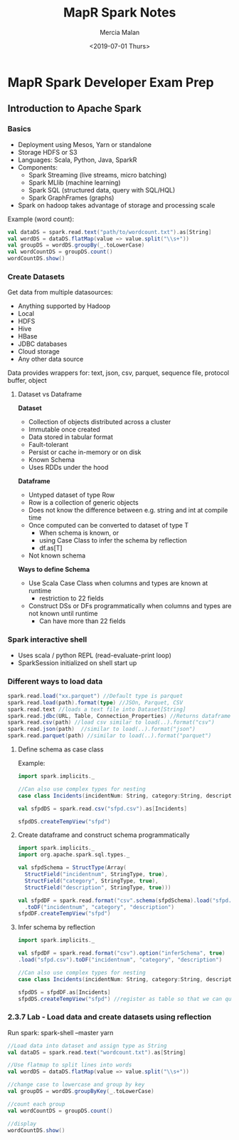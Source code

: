 #+OPTIONS: ':nil *:t -:t ::t <:t H:3 \n:nil ^:t arch:headline
#+OPTIONS: author:t broken-links:nil c:nil creator:nil
#+OPTIONS: d:(not "LOGBOOK") date:t e:t email:nil f:t inline:t num:t
#+OPTIONS: p:nil pri:nil prop:nil stat:t tags:t tasks:t tex:t
#+OPTIONS: timestamp:t title:t toc:t todo:t |:t
#+TITLE: MapR Spark Notes
#+DATE: <2019-07-01 Thurs>
#+AUTHOR: Mercia Malan
#+EMAIL: malan747@gmail.com
#+TOC: nil
#+LANGUAGE: en
#+SELECT_TAGS: export
#+EXCLUDE_TAGS: noexport
#+CREATOR: Emacs 27.0.50 (Org mode 9.1.9)
#+OPTIONS: html-link-use-abs-url:nil html-postamble:auto
#+OPTIONS: html-preamble:t html-scripts:t html-style:t
#+OPTIONS: html5-fancy:nil tex:t
#+HTML_DOCTYPE: xhtml-strict
#+HTML_CONTAINER: div
#+HTML_HEAD: <link rel="stylesheet" href="./bootstrap.css" />
#+HTML_HEAD: <style type="text/css"> body { width: 70em; margin: 50px 100px; } </style>
#+CREATOR: <a href="https://www.gnu.org/software/emacs/">Emacs</a> 27.0.50 (<a href="https://orgmode.org">Org</a> mode 9.1.9)

* MapR Spark Developer Exam Prep 

** Introduction to Apache Spark

*** Basics
- Deployment using Mesos, Yarn or standalone
- Storage HDFS or S3
- Languages: Scala, Python, Java, SparkR
- Components: 
  - Spark Streaming (live streams, micro batching)
  - Spark MLlib (machine learning)
  - Spark SQL (structured data, query with SQL/HQL)
  - Spark GraphFrames (graphs)
- Spark on hadoop takes advantage of storage and processing scale

Example (word count):

#+BEGIN_SRC scala
  val dataDS = spark.read.text("path/to/wordcount.txt").as[String]
  val wordDS = dataDS.flatMap(value => value.split("\\s+"))
  val groupDS = wordDS.groupBy(_.toLowerCase)
  val wordCountDS = groupDS.count()
  wordCountDS.show()
#+END_SRC

*** Create Datasets

Get data from multiple datasources:
- Anything supported by Hadoop
- Local
- HDFS
- Hive
- HBase
- JDBC databases
- Cloud storage
- Any other data source

Data provides wrappers for: text, json, csv, parquet, sequence file, protocol buffer, object

**** Dataset vs Dataframe

*Dataset*
- Collection of objects distributed across a cluster
- Immutable once created
- Data stored in tabular format
- Fault-tolerant
- Persist or cache in-memory or on disk
- Known Schema
- Uses RDDs under the hood

*Dataframe*
- Untyped dataset of type Row
- Row is a collection of generic objects
- Does not know the difference between e.g. string and int at compile time
- Once computed can be converted to dataset of type T
  - When schema is known, or
  - using Case Class to infer the schema by reflection
  - df.as[T]
- Not known schema

*Ways to define Schema*
- Use Scala Case Class when columns and types are known at runtime
  - restriction to 22 fields
- Construct DSs or DFs programmatically when columns and types are not known until runtime
  - Can have more than 22 fields

*** Spark interactive shell
- Uses scala / python REPL (read-evaluate-print loop)
- SparkSession initialized on shell start up


*** Different ways to load data
#+BEGIN_SRC scala
  spark.read.load("xx.parquet") //Default type is parquet
  spark.read.load(path).format(type) //JSOn, Parquet, CSV
  spark.read.text //loads a text file into Dataset[String]
  spark.read.jdbc(URL, Table, Connection_Properties) //Returns dataframe
  spark.read.csv(path) //load csv similar to load(..).format("csv")
  spark.read.json(path)  //similar to load(..).format("json")
  spark.read.parquet(path) //similar to load(..).format("parquet")
#+END_SRC

**** Define schema as case class
Example:
#+BEGIN_SRC scala
  import spark.implicits._

  //Can also use complex types for nesting
  case class Incidents(incidentNum: String, category:String, description: String)

  val sfpdDS = spark.read.csv("sfpd.csv").as[Incidents]

  sfpdDS.createTempView("sfpd")
#+END_SRC

**** Create dataframe and construct schema programmatically
#+BEGIN_SRC scala
  import spark.implicits._
  import org.apache.spark.sql.types._

  val sfpdSchema = StructType(Array(
    StructField("incidentnum", StringType, true),
    StructField("category", StringType, true),
    StructField("description", StringType, true)))

  val sfpdDF = spark.read.format("csv".schema(sfpdSchema).load("sfpd.csv")
    .toDF("incidentnum", "category", "description")
  sfpdDF.createTempView("sfpd")
#+END_SRC

**** Infer schema by reflection
#+BEGIN_SRC scala
  import spark.implicits._

  val sfpdDF = spark.read.format("csv").option("inferSchema", true)
  .load("sfpd.csv").toDF("incidentnum", "category", "description")

  //Can also use complex types for nesting
  case class Incidents(incidentNum: String, category:String, description: String)

  sfpdDS = sfpdDF.as[Incidents]
  sfpdDS.createTempView("sfpd") //register as table so that we can query it with SQL
#+END_SRC


*** 2.3.7 Lab - Load data and create datasets using reflection

    Run spark:
    spark-shell --master yarn
#+BEGIN_SRC scala
  //Load data into dataset and assign type as String
  val dataDS = spark.read.text("wordcount.txt").as[String]

  //Use flatmap to split lines into words
  val wordDS = dataDS.flatMap(value => value.split("\\s+"))

  //change case to lowercase and group by key
  val groupDS = wordDS.groupByKey(_.toLowerCase)

  //count each group
  val wordCountDS = groupDS.count()

  //display
  wordCountDS.show()

#+END_SRC
